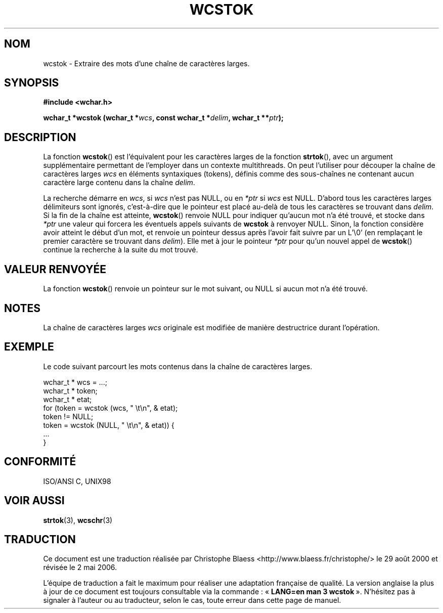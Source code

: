 .\" Copyright (c) Bruno Haible <haible@clisp.cons.org>
.\"
.\" This is free documentation; you can redistribute it and/or
.\" modify it under the terms of the GNU General Public License as
.\" published by the Free Software Foundation; either version 2 of
.\" the License, or (at your option) any later version.
.\"
.\" References consulted:
.\"   GNU glibc-2 source code and manual
.\"   Dinkumware C library reference http://www.dinkumware.com/
.\"   OpenGroup's Single Unix specification http://www.UNIX-systems.org/online.html
.\"   ISO/IEC 9899:1999
.\"
.\" Traduction 29/08/2000 par Christophe Blaess (ccb@club-internet.fr)
.\" LDP-1.30
.\" Màj 21/07/2003 LDP-1.56
.\" Màj 01/05/2006 LDP-1.67.1
.\"
.TH WCSTOK 3 "25 juillet 1999" LDP "Manuel du programmeur Linux"
.SH NOM
wcstok \- Extraire des mots d'une chaîne de caractères larges.
.SH SYNOPSIS
.nf
.B #include <wchar.h>
.sp
.BI "wchar_t *wcstok (wchar_t *" wcs ", const wchar_t *" delim ", wchar_t **" ptr );
.fi
.SH DESCRIPTION
La fonction \fBwcstok\fP() est l'équivalent pour les caractères larges de la fonction \fBstrtok\fP(),
avec un argument supplémentaire permettant de l'employer dans un contexte multithreads.
On peut l'utiliser pour découper la chaîne de caractères larges \fIwcs\fP en éléments syntaxiques (tokens),
définis comme des sous-chaînes ne contenant aucun caractère large contenu dans la chaîne \fIdelim\fP.
.PP
La recherche démarre en \fIwcs\fP, si \fIwcs\fP n'est pas NULL, ou en \fI*ptr\fP si \fIwcs\fP est NULL.
D'abord tous les caractères larges délimiteurs sont ignorés, c'est-à-dire que le pointeur est placé au-delà
de tous les caractères se trouvant dans \fIdelim\fP.
Si la fin de la chaîne est atteinte, \fBwcstok\fP() renvoie NULL pour indiquer qu'aucun mot n'a été trouvé, et stocke
dans \fI*ptr\fP une valeur qui forcera les éventuels appels suivants de \fBwcstok\fP à renvoyer NULL.
Sinon, la fonction considère avoir atteint le début d'un mot, et renvoie un pointeur dessus après l'avoir fait suivre
par un L'\\0' (en remplaçant le premier caractère se trouvant dans \fIdelim\fP). Elle met à jour le pointeur \fI*ptr\fP pour
qu'un nouvel appel de \fBwcstok\fP() continue la recherche à la suite du mot trouvé.
.SH "VALEUR RENVOYÉE"
La fonction \fBwcstok\fP() renvoie un pointeur sur le mot suivant, ou NULL si aucun mot n'a été trouvé.
.SH NOTES
La chaîne de caractères larges \fIwcs\fP originale est modifiée de manière destructrice durant l'opération.
.SH EXEMPLE
Le code suivant parcourt les mots contenus dans la chaîne de caractères larges.
.sp
.nf
wchar_t * wcs = ...;
wchar_t * token;
wchar_t * etat;
for (token = wcstok (wcs, " \\t\\n", & etat);
     token != NULL;
     token = wcstok (NULL, " \\t\\n", & etat)) {
  ...
}
.fi
.SH "CONFORMITÉ"
ISO/ANSI C, UNIX98
.SH "VOIR AUSSI"
.BR strtok (3),
.BR wcschr (3)
.SH TRADUCTION
.PP
Ce document est une traduction réalisée par Christophe Blaess
<http://www.blaess.fr/christophe/> le 29\ août\ 2000
et révisée le 2\ mai\ 2006.
.PP
L'équipe de traduction a fait le maximum pour réaliser une adaptation
française de qualité. La version anglaise la plus à jour de ce document est
toujours consultable via la commande\ : «\ \fBLANG=en\ man\ 3\ wcstok\fR\ ».
N'hésitez pas à signaler à l'auteur ou au traducteur, selon le cas, toute
erreur dans cette page de manuel.

